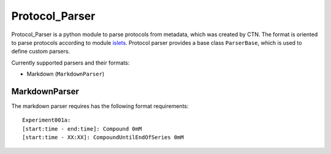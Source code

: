 ===============
Protocol_Parser
===============

Protocol_Parser is a python module to parse protocols from metadata, which was created by CTN.
The format is oriented to parse protocols according to module `islets <https://github.com/szarma/Physio_Ca>`_.
Protocol parser provides a base class ``ParserBase``, which is used to define custom parsers.

Currently supported parsers and their formats:

- Markdown (``MarkdownParser``)

MarkdownParser
--------------
The markdown parser requires has the following format requirements::

    Experiment001a:
    [start:time - end:time]: Compound 0mM
    [start:time - XX:XX]: CompoundUntilEndOfSeries 0mM

::
